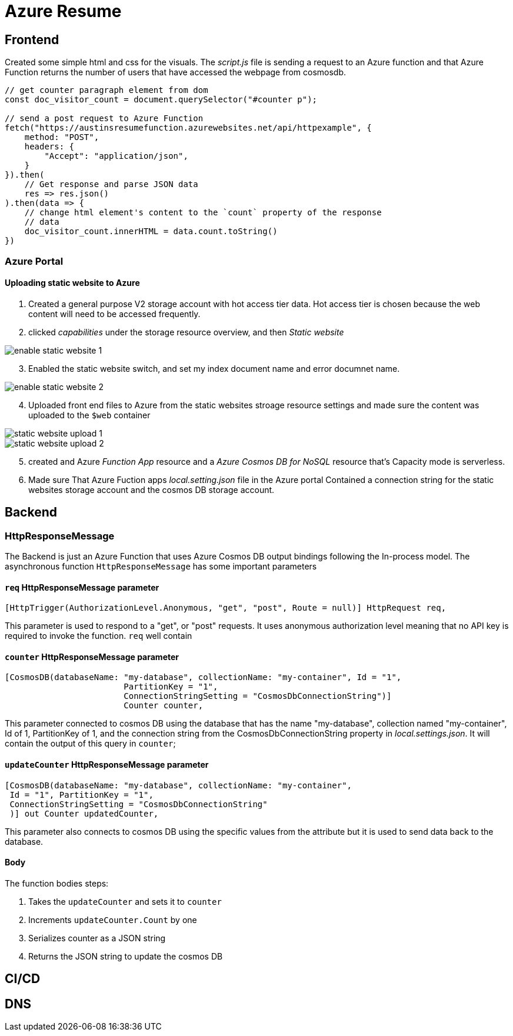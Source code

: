 = Azure Resume

== Frontend
Created some simple html and css for the visuals. The _script.js_ file is
sending a request to an Azure function and that Azure Function returns the
number of users that have accessed the webpage from cosmosdb.

[source, javascript]
----
// get counter paragraph element from dom
const doc_visitor_count = document.querySelector("#counter p");

// send a post request to Azure Function
fetch("https://austinsresumefunction.azurewebsites.net/api/httpexample", {
    method: "POST",
    headers: {
        "Accept": "application/json",
    }
}).then(
    // Get response and parse JSON data
    res => res.json()
).then(data => {
    // change html element's content to the `count` property of the response
    // data
    doc_visitor_count.innerHTML = data.count.toString()
})
----

=== Azure Portal

==== Uploading static website to Azure

1. Created a general purpose V2 storage account with hot access tier data. Hot
   access tier is chosen because the web content will need to be accessed
   frequently.

2. clicked _capabilities_ under the storage resource overview, and then _Static_
    _website_

image::./images/azure_portal_enable_static_website.png[enable static website 1]

[start=3]
3. Enabled the static website switch, and set my index document name and error
   documnet name.

image::./images/azure_portal_enable_static_website_2.png[enable static website 2]


[start=4]
3. Uploaded front end files to Azure from the static websites stroage resource
   settings and made sure the content was uploaded to the `$web` container

image::./images/azure_portal_static_website_upload_1.png[static website upload 1]

image::./images/azure_portal_static_website_upload_2.png[static website upload 2]

[start=5]

5. created and Azure _Function App_ resource and a _Azure Cosmos DB for NoSQL_
   resource that's Capacity mode is serverless.

6. Made sure That Azure Fuction apps _local.setting.json_ file in the Azure
   portal Contained a connection string for the static websites storage account
   and the cosmos DB storage account.


== Backend

=== HttpResponseMessage

The Backend is just an Azure Function that uses Azure Cosmos DB output bindings
following the In-process model. The asynchronous function `HttpResponseMessage`
has some important parameters

==== `req` HttpResponseMessage parameter

[source, cs]
----
[HttpTrigger(AuthorizationLevel.Anonymous, "get", "post", Route = null)] HttpRequest req,
----

This parameter is used to respond to  a "get", or "post" requests. It uses
anonymous authorization level meaning that no API key is required to invoke the
function. `req` well contain

==== `counter` HttpResponseMessage parameter

[source, cs]
----
[CosmosDB(databaseName: "my-database", collectionName: "my-container", Id = "1",
                        PartitionKey = "1", 
                        ConnectionStringSetting = "CosmosDbConnectionString")]
                        Counter counter,
----

This parameter connected to cosmos DB using the database that has the name
"my-database", collection named "my-container", Id of 1, PartitionKey of 1, and
the connection string from the CosmosDbConnectionString property in
_local.settings.json_. It will contain the output of this query in `counter`;

==== `updateCounter` HttpResponseMessage parameter

[source, cs]
----
[CosmosDB(databaseName: "my-database", collectionName: "my-container",
 Id = "1", PartitionKey = "1",
 ConnectionStringSetting = "CosmosDbConnectionString"
 )] out Counter updatedCounter,
----

This parameter also connects to cosmos DB using the specific values from the
attribute but it is used to send data back to the database.

==== Body

The function bodies steps:

1. Takes the `updateCounter` and sets it to `counter`
2. Increments `updateCounter.Count` by one
3. Serializes counter as a JSON string
4. Returns the JSON string to update the cosmos DB

== CI/CD

== DNS
